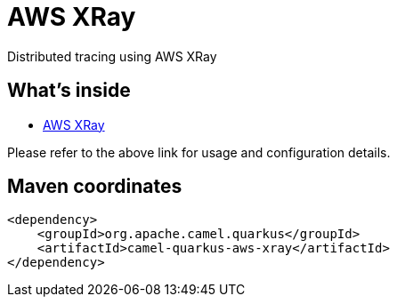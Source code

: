 // Do not edit directly!
// This file was generated by camel-quarkus-maven-plugin:update-extension-doc-page
[id="extensions-aws-xray"]
= AWS XRay
:linkattrs:
:cq-artifact-id: camel-quarkus-aws-xray
:cq-native-supported: false
:cq-status: Preview
:cq-status-deprecation: Preview
:cq-description: Distributed tracing using AWS XRay
:cq-deprecated: false
:cq-jvm-since: 1.2.0
:cq-native-since: n/a

ifeval::[{doc-show-badges} == true]
[.badges]
[.badge-key]##JVM since##[.badge-supported]##1.2.0## [.badge-key]##Native##[.badge-unsupported]##unsupported##
endif::[]

Distributed tracing using AWS XRay

[id="extensions-aws-xray-whats-inside"]
== What's inside

* xref:{cq-camel-components}:others:aws-xray.adoc[AWS XRay]

Please refer to the above link for usage and configuration details.

[id="extensions-aws-xray-maven-coordinates"]
== Maven coordinates

[source,xml]
----
<dependency>
    <groupId>org.apache.camel.quarkus</groupId>
    <artifactId>camel-quarkus-aws-xray</artifactId>
</dependency>
----
ifeval::[{doc-show-user-guide-link} == true]
Check the xref:user-guide/index.adoc[User guide] for more information about writing Camel Quarkus applications.
endif::[]
